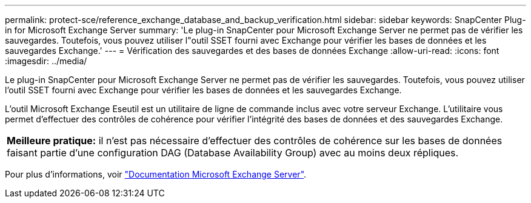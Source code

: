---
permalink: protect-sce/reference_exchange_database_and_backup_verification.html 
sidebar: sidebar 
keywords: SnapCenter Plug-in for Microsoft Exchange Server 
summary: 'Le plug-in SnapCenter pour Microsoft Exchange Server ne permet pas de vérifier les sauvegardes. Toutefois, vous pouvez utiliser l"outil SSET fourni avec Exchange pour vérifier les bases de données et les sauvegardes Exchange.' 
---
= Vérification des sauvegardes et des bases de données Exchange
:allow-uri-read: 
:icons: font
:imagesdir: ../media/


[role="lead"]
Le plug-in SnapCenter pour Microsoft Exchange Server ne permet pas de vérifier les sauvegardes. Toutefois, vous pouvez utiliser l'outil SSET fourni avec Exchange pour vérifier les bases de données et les sauvegardes Exchange.

L'outil Microsoft Exchange Eseutil est un utilitaire de ligne de commande inclus avec votre serveur Exchange. L'utilitaire vous permet d'effectuer des contrôles de cohérence pour vérifier l'intégrité des bases de données et des sauvegardes Exchange.

|===


| *Meilleure pratique:* il n'est pas nécessaire d'effectuer des contrôles de cohérence sur les bases de données faisant partie d'une configuration DAG (Database Availability Group) avec au moins deux répliques. 
|===
Pour plus d'informations, voir https://docs.microsoft.com/en-us/exchange/exchange-server?view=exchserver-2019["Documentation Microsoft Exchange Server"^].
